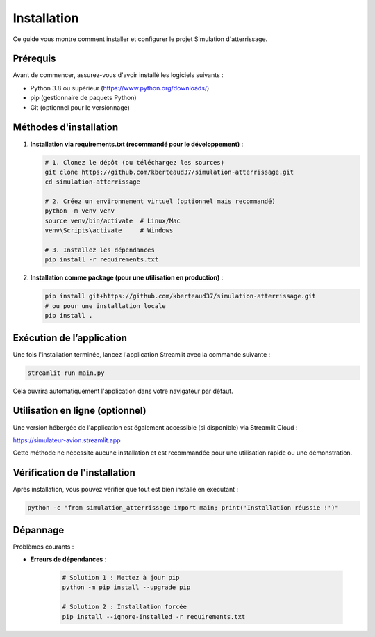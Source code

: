.. _installation:

Installation
============

Ce guide vous montre comment installer et configurer le projet Simulation d'atterrissage.

Prérequis
---------

Avant de commencer, assurez-vous d'avoir installé les logiciels suivants :

- Python 3.8 ou supérieur (https://www.python.org/downloads/)
- pip (gestionnaire de paquets Python)
- Git (optionnel pour le versionnage)

Méthodes d'installation
-----------------------

1. **Installation via requirements.txt (recommandé pour le développement)** :

   .. code-block:: bash

      # 1. Clonez le dépôt (ou téléchargez les sources)
      git clone https://github.com/kberteaud37/simulation-atterrissage.git
      cd simulation-atterrissage

      # 2. Créez un environnement virtuel (optionnel mais recommandé)
      python -m venv venv
      source venv/bin/activate  # Linux/Mac
      venv\Scripts\activate     # Windows

      # 3. Installez les dépendances
      pip install -r requirements.txt

2. **Installation comme package (pour une utilisation en production)** :

   .. code-block:: bash

      pip install git+https://github.com/kberteaud37/simulation-atterrissage.git
      # ou pour une installation locale
      pip install .

Exécution de l’application
--------------------------

Une fois l'installation terminée, lancez l'application Streamlit avec la commande suivante :

.. code-block:: bash

   streamlit run main.py

Cela ouvrira automatiquement l'application dans votre navigateur par défaut.

Utilisation en ligne (optionnel)
--------------------------------

Une version hébergée de l'application est également accessible (si disponible) via Streamlit Cloud :

`https://simulateur-avion.streamlit.app <https://simulateur-avion.streamlit.app>`_

Cette méthode ne nécessite aucune installation et est recommandée pour une utilisation rapide ou une démonstration.

Vérification de l'installation
------------------------------

Après installation, vous pouvez vérifier que tout est bien installé en exécutant :

.. code-block:: bash

   python -c "from simulation_atterrissage import main; print('Installation réussie !')"

Dépannage
---------

Problèmes courants :

* **Erreurs de dépendances** :

     .. code-block:: bash

        # Solution 1 : Mettez à jour pip
        python -m pip install --upgrade pip

        # Solution 2 : Installation forcée
        pip install --ignore-installed -r requirements.txt
